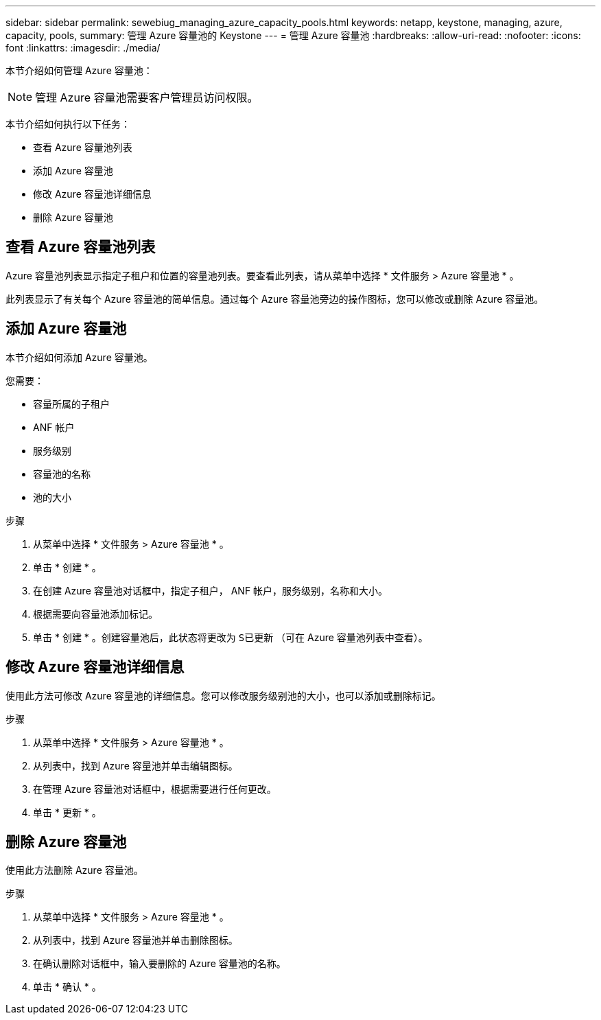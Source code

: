 ---
sidebar: sidebar 
permalink: sewebiug_managing_azure_capacity_pools.html 
keywords: netapp, keystone, managing, azure, capacity, pools, 
summary: 管理 Azure 容量池的 Keystone 
---
= 管理 Azure 容量池
:hardbreaks:
:allow-uri-read: 
:nofooter: 
:icons: font
:linkattrs: 
:imagesdir: ./media/


[role="lead"]
本节介绍如何管理 Azure 容量池：


NOTE: 管理 Azure 容量池需要客户管理员访问权限。

本节介绍如何执行以下任务：

* 查看 Azure 容量池列表
* 添加 Azure 容量池
* 修改 Azure 容量池详细信息
* 删除 Azure 容量池




== 查看 Azure 容量池列表

Azure 容量池列表显示指定子租户和位置的容量池列表。要查看此列表，请从菜单中选择 * 文件服务 > Azure 容量池 * 。

此列表显示了有关每个 Azure 容量池的简单信息。通过每个 Azure 容量池旁边的操作图标，您可以修改或删除 Azure 容量池。



== 添加 Azure 容量池

本节介绍如何添加 Azure 容量池。

您需要：

* 容量所属的子租户
* ANF 帐户
* 服务级别
* 容量池的名称
* 池的大小


.步骤
. 从菜单中选择 * 文件服务 > Azure 容量池 * 。
. 单击 * 创建 * 。
. 在创建 Azure 容量池对话框中，指定子租户， ANF 帐户，服务级别，名称和大小。
. 根据需要向容量池添加标记。
. 单击 * 创建 * 。创建容量池后，此状态将更改为 `S已更新` （可在 Azure 容量池列表中查看）。




== 修改 Azure 容量池详细信息

使用此方法可修改 Azure 容量池的详细信息。您可以修改服务级别池的大小，也可以添加或删除标记。

.步骤
. 从菜单中选择 * 文件服务 > Azure 容量池 * 。
. 从列表中，找到 Azure 容量池并单击编辑图标。
. 在管理 Azure 容量池对话框中，根据需要进行任何更改。
. 单击 * 更新 * 。




== 删除 Azure 容量池

使用此方法删除 Azure 容量池。

.步骤
. 从菜单中选择 * 文件服务 > Azure 容量池 * 。
. 从列表中，找到 Azure 容量池并单击删除图标。
. 在确认删除对话框中，输入要删除的 Azure 容量池的名称。
. 单击 * 确认 * 。

